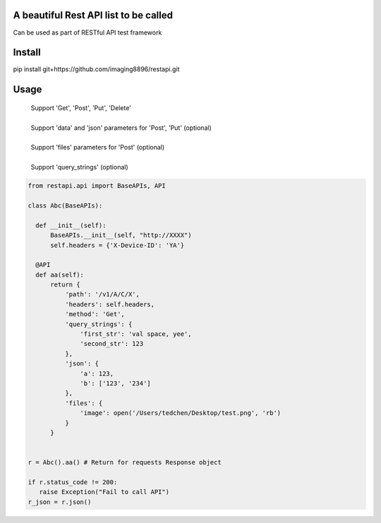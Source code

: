 A beautiful Rest API list to be called
=======================
Can be used as part of RESTful API test framework

Install
=======================
pip install git+https://github.com/imaging8896/restapi.git

Usage
=======================
 | Support 'Get', 'Post', 'Put', 'Delete'
 |
 | Support 'data' and 'json' parameters for 'Post', 'Put' (optional)
 |
 | Support 'files' parameters for 'Post' (optional)
 |
 | Support 'query_strings' (optional)

.. code-block:: python

  from restapi.api import BaseAPIs, API

  class Abc(BaseAPIs):

    def __init__(self):
        BaseAPIs.__init__(self, "http://XXXX")
        self.headers = {'X-Device-ID': 'YA'}

    @API
    def aa(self):
        return {
            'path': '/v1/A/C/X',
            'headers': self.headers,
            'method': 'Get',
            'query_strings': {
                'first_str': 'val space, yee',
                'second_str': 123
            },
            'json': {
                'a': 123,
                'b': ['123', '234']
            },
            'files': {
                'image': open('/Users/tedchen/Desktop/test.png', 'rb')
            }
        }
 

  r = Abc().aa() # Return for requests Response object

  if r.status_code != 200:
     raise Exception("Fail to call API")
  r_json = r.json()
